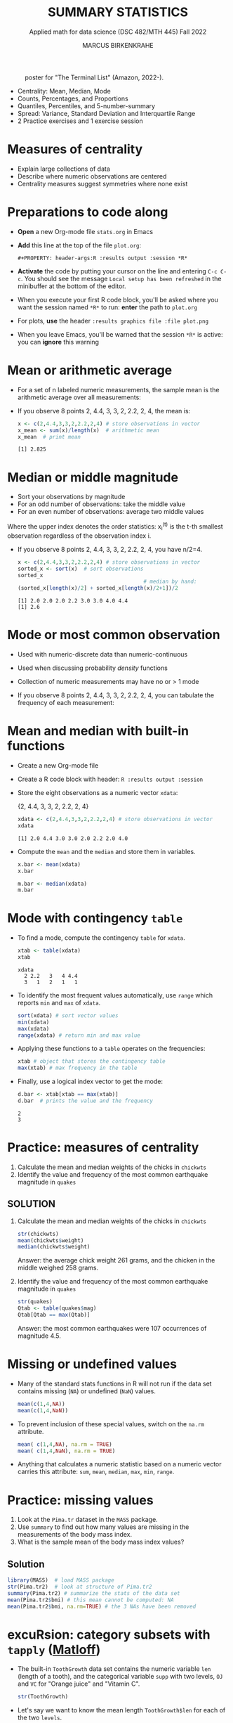#+TITLE: SUMMARY STATISTICS
#+AUTHOR: MARCUS BIRKENKRAHE
#+SUBTITLE: Applied math for data science (DSC 482/MTH 445) Fall 2022
#+STARTUP:overview hideblocks indent inlineimages
#+PROPERTY: header-args:R :export both :results output :session *R*
#+attr_html: :width 700px
#+caption: poster for "The Terminal List" (Amazon, 2022-).
[[../img/4_terminallist.jpg]]

- Centrality: Mean, Median, Mode
- Counts, Percentages, and Proportions
- Quantiles, Percentiles, and 5-number-summary
- Spread: Variance, Standard Deviation and Interquartile Range
- 2 Practice exercises and 1 exercise session

* Measures of centrality
#+attr_html: :width 600px
[[../img/4_symmetry.jpg]]

- Explain large collections of data
- Describe where numeric observations are centered
- Centrality measures suggest symmetries where none exist

* Preparations to code along

[[../img/emacsprep.png]]

- *Open* a new Org-mode file ~stats.org~ in Emacs

- *Add* this line at the top of the file ~plot.org~:

  ~#+PROPERTY: header-args:R :results output :session *R*~

- *Activate* the code by putting your cursor on the line and entering
  ~C-c C-c~. You should see the message ~Local setup has been refreshed~
  in the minibuffer at the bottom of the editor.

- When you execute your first R code block, you'll be asked where you
  want the session named ~*R*~ to run: *enter* the path to ~plot.org~

- For plots, *use* the header ~:results graphics file :file plot.png~

- When you leave Emacs, you'll be warned that the session ~*R*~ is
  active: you can *ignore* this warning

* Mean or arithmetic average

- For a set of n labeled numeric measurements, the sample mean is the
  arithmetic average over all measurements:
  [[../img/mean.png]]

- If you observe 8 points 2, 4.4, 3, 3, 2, 2.2, 2, 4, the mean is:
  #+name: mean
  #+begin_src R :results output
    x <- c(2,4.4,3,3,2,2.2,2,4) # store observations in vector
    x_mean <- sum(x)/length(x)  # arithmetic mean
    x_mean  # print mean
  #+end_src

  #+RESULTS: mean
  : [1] 2.825

* Median or middle magnitude

- Sort your observations by magnitude
- For an odd number of observations: take the middle value
- For an even number of observations: average two middle values

[[../img/median.png]]

Where the upper index denotes the order statistics: x_i^(t) is the
t-th smallest observation regardless of the observation index i.

- If you observe 8 points 2, 4.4, 3, 3, 2, 2.2, 2, 4, you have n/2=4.
  #+name: median
  #+begin_src R :results output
    x <- c(2,4.4,3,3,2,2.2,2,4) # store observations in vector
    sorted_x <- sort(x)  # sort observations
    sorted_x
                                            # median by hand:
    (sorted_x[length(x)/2] + sorted_x[length(x)/2+1])/2
  #+end_src

  #+RESULTS: median
  : [1] 2.0 2.0 2.0 2.2 3.0 3.0 4.0 4.4
  : [1] 2.6

* Mode or most common observation

- Used with numeric-discrete data than numeric-continuous
- Used when discussing probability /density/ functions
- Collection of numeric measurements may have no or > 1 mode

- If you observe 8 points 2, 4.4, 3, 3, 2, 2.2, 2, 4, you can tabulate
  the frequency of each measurement:

  [[../img/table.png]]

* Mean and median with built-in functions

- Create a new Org-mode file
- Create a R code block with header: ~R :results output :session~
- Store the eight observations as a numeric vector ~xdata~:

  {2, 4.4, 3, 3, 2, 2.2, 2, 4}
  #+name: xdata
  #+begin_src R :results output :session
    xdata <- c(2,4.4,3,3,2,2.2,2,4) # store observations in vector
    xdata
  #+end_src

  #+RESULTS: xdata
  : [1] 2.0 4.4 3.0 3.0 2.0 2.2 2.0 4.0

- Compute the ~mean~ and the ~median~ and store them in variables.
  #+name: meanR
  #+begin_src R :results output :session
    x.bar <- mean(xdata)
    x.bar
  #+end_src
  #+name: medianR
  #+begin_src R :results output :session
    m.bar <- median(xdata)
    m.bar
  #+end_src

* Mode with contingency ~table~

- To find a mode, compute the contingency ~table~ for ~xdata~.
  #+name: modeR
  #+begin_src R :results output :session
    xtab <- table(xdata)
    xtab
  #+end_src

  #+RESULTS: modeR
  : xdata
  :   2 2.2   3   4 4.4
  :   3   1   2   1   1

- To identify the most frequent values automatically, use ~range~ which
  reports ~min~ and ~max~ of ~xdata~.
  #+name: range
  #+begin_src R :session :results output
    sort(xdata) # sort vector values
    min(xdata)
    max(xdata)
    range(xdata) # return min and max value
  #+end_src
- Applying these functions to a ~table~ operates on the frequencies:
  #+name: xtabRange
  #+begin_src R :session :results output
    xtab # object that stores the contingency table
    max(xtab) # max frequency in the table
  #+end_src

- Finally, use a logical index vector to get the mode:
  #+name: logical
  #+begin_src R :session :results output
    d.bar <- xtab[xtab == max(xtab)]
    d.bar  # prints the value and the frequency
  #+end_src

  #+RESULTS: logical
  : 2
  : 3

* Practice: measures of centrality
#+attr_html: :width 400px
[[../img/4_practice.jpg]]

1) Calculate the mean and median weights of the chicks in ~chickwts~
2) Identify the value and frequency of the most common earthquake
   magnitude in ~quakes~

** SOLUTION

1) Calculate the mean and median weights of the chicks in ~chickwts~

   #+begin_src R :exports both :session :results output
     str(chickwts)
     mean(chickwts$weight)
     median(chickwts$weight)
   #+end_src

   Answer: the average chick weight 261 grams, and the chicken in the
   middle weighed 258 grams.

2) Identify the value and frequency of the most common earthquake
   magnitude in ~quakes~

   #+begin_src R :exports both :session :results output
     str(quakes)
     Qtab <- table(quakes$mag)
     Qtab[Qtab == max(Qtab)]
   #+end_src

   Answer: the most common earthquakes were 107 occurrences of
   magnitude 4.5.

* Missing or undefined values

- Many of the standard stats functions in R will not run if the data
  set contains missing (~NA~) or undefined (~NaN~) values.
  #+name: missing
  #+begin_src R :session :results output
    mean(c(1,4,NA))
    mean(c(1,4,NaN))
  #+end_src

- To prevent inclusion of these special values, switch on the ~na.rm~
  attribute.
  #+name: na.rm
  #+begin_src R :session :results output
    mean( c(1,4,NA), na.rm = TRUE)
    mean( c(1,4,NaN), na.rm = TRUE)
  #+end_src

- Anything that calculates a numeric statistic based on a numeric
  vector carries this attribute: ~sum~, ~mean~, ~median~, ~max~, ~min~, ~range~.

* Practice: missing values

1) Look at the ~Pima.tr~ dataset in the ~MASS~ package.
2) Use ~summary~ to find out how many values are missing in the
   measurements of the body mass index.
3) What is the sample mean of the body mass index values?

** Solution

#+begin_src R
  library(MASS)  # load MASS package
  str(Pima.tr2)  # look at structure of Pima.tr2
  summary(Pima.tr2) # summarize the stats of the data set
  mean(Pima.tr2$bmi) # this mean cannot be computed: NA
  mean(Pima.tr2$bmi, na.rm=TRUE) # the 3 NAs have been removed
#+end_src

#+RESULTS:
#+begin_example
'data.frame':   300 obs. of  8 variables:
 $ npreg: int  5 7 5 0 0 5 3 1 3 2 ...
 $ glu  : int  86 195 77 165 107 97 83 193 142 128 ...
 $ bp   : int  68 70 82 76 60 76 58 50 80 78 ...
 $ skin : int  28 33 41 43 25 27 31 16 15 37 ...
 $ bmi  : num  30.2 25.1 35.8 47.9 26.4 35.6 34.3 25.9 32.4 43.3 ...
 $ ped  : num  0.364 0.163 0.156 0.259 0.133 ...
 $ age  : int  24 55 35 26 23 52 25 24 63 31 ...
 $ type : Factor w/ 2 levels "No","Yes": 1 2 1 1 1 2 1 1 1 2 ...
     npreg             glu              bp              skin
 Min.   : 0.000   Min.   : 56.0   Min.   : 38.00   Min.   : 7.00
 1st Qu.: 1.000   1st Qu.:101.0   1st Qu.: 64.00   1st Qu.:21.00
 Median : 3.000   Median :121.0   Median : 72.00   Median :29.00
 Mean   : 3.787   Mean   :123.7   Mean   : 72.32   Mean   :29.15
 3rd Qu.: 6.000   3rd Qu.:142.0   3rd Qu.: 80.00   3rd Qu.:36.00
 Max.   :14.000   Max.   :199.0   Max.   :114.00   Max.   :99.00
                                  NA's   :13       NA's   :98
      bmi             ped              age        type
 Min.   :18.20   Min.   :0.0780   Min.   :21.0   No :194
 1st Qu.:27.10   1st Qu.:0.2367   1st Qu.:24.0   Yes:106
 Median :32.00   Median :0.3360   Median :29.0
 Mean   :32.05   Mean   :0.4357   Mean   :33.1
 3rd Qu.:36.50   3rd Qu.:0.5867   3rd Qu.:40.0
 Max.   :52.90   Max.   :2.2880   Max.   :72.0
 NA's   :3
[1] NA
[1] 32.05286
#+end_example

* excuRsion: category subsets with ~tapply~ ([[https://github.com/matloff/fasteR#--lesson-9--the-tapply-function][Matloff]])

- The built-in ~ToothGrowth~ data set contains the numeric variable ~len~
  (length of a tooth), and the categorical variable ~supp~ with two
  levels, ~OJ~ and ~VC~ for "Orange juice" and "Vitamin C".
  #+begin_src R
    str(ToothGrowth)
  #+end_src

- Let's say we want to know the mean length ~ToothGrowth$len~ for each
  of the two ~levels~.

- The ~tapply~ function allows us to split the vector ~X =
  ToothGrowth$len~ in two groups according to the values of ~INDEX =
  Toothgrowth$supp~, and then apply the function ~FUN = mean~.

  #+begin_src R
    tapply(X=ToothGrowth$len, INDEX=ToothGrowth$supp, FUN=mean)
  #+end_src

  #+RESULTS:
  :       OJ       VC
  : 20.66333 16.96333

- [X] Check out ~help(tapply~) - remember to enter system commands in
  the R console *(why is ~help~ a system command?)*

* Practice: mean weight of chicks by feed type

- [ ] If you want to find the mean weight of chicks grouped by feed type,
  you could use ~mean~ on each specific subset - how would this look like?

  #+begin_src R
    mean(chickwts$weight[chickwts$feed == "casein"])
    mean(chickwts$weight[chickwts$feed == "horsebean"])
    mean(chickwts$weight[chickwts$feed == "linseed"])
    mean(chickwts$weight[chickwts$feed == "meatmeal"])
    mean(chickwts$weight[chickwts$feed == "soybean"])
    mean(chickwts$weight[chickwts$feed == "sunflower"])
  #+end_src

  #+RESULTS:
  : [1] 323.5833
  : [1] 160.2
  : [1] 218.75
  : [1] 276.9091
  : [1] 246.4286
  : [1] 328.9167

- [ ] Instead, use ~tapply(X, INDEX, FUN)~ to calculate these values using
  just one line of code! Remember: ~X~ is the vector, ~INDEX~ is the
  splitting category (~factor~ level), and ~FUN~ is the function.

  #+begin_src R
    tapply(
      X = chickwts$weight,
      INDEX = chickwts$feed,
      FUN = mean)
  #+end_src

* Counting chicks

- Sometimes it's useful to summarize non-numerical data, e.g. the
  number of observations that fall in a particular category

- /Counts/ or /frequencies/ are summary statistics of categorical data

- Again you can use the contingency ~table~ command for frequencies -
  e.g. for the feed types in the ~chickwts~ data set.
  #+begin_src R
    table(chickwts$feed)
  #+end_src

  #+RESULTS:
  : 
  :    casein horsebean   linseed  meatmeal   soybean sunflower 
  :        12        10        12        11        14        12

* Visualizing contingency tables

- [ ] *How would you visualize this table?* Think about the data and
  about generic plotting in R. 

** Solution

- Plug the table into ~plot~ - it's a generic graphic function and it
  does have a ~plot.table~ method. 
  #+begin_src R :results graphics file :file ../img/4_spikes.png
    plot(x=table(chickwts$feed),
         main="Chicken feeds",
         ylab="Frequencies")
  #+end_src

  #+RESULTS:
  [[../img/4_spikes.png]]

- "Thin frequencies" like this are better represented as dots in a
  so-called dot plot, with the ~dotchart~ function (is it generic?):
  #+begin_src R :results graphics file :file ../img/4_table.png
    dotchart(x=table(chickwts$feed),
             main="Chicken feeds",
             pch=21, bg="green", pt.cex=2)
  #+end_src

  [[../img/4_table.png]]

- Since the table contains just categories, you could also try and
  plug them directly into ~plot~, without going through ~table~:
  #+begin_src R :results graphics file :file ../img/4_plot.png
    plot(x=chickwts$feed,
         main="Chicken feeds")
  #+end_src

  [[../img/4_plot.png]]

- *Bonus (10 pts):* find out why the last graph does not show the ~level~
  ~soybean~?  When executed in the R console, the command works:
  #+attr_html: :width 400px
  [[../img/4_bonus.png]]
  
* Proportions with ~table~

- More information from counts includes the proportion of observations
  that fall into each category.

- Proportions represent the fraction of observations in each category,
  usually as a decimal number between 0 and 1, and they add up to 1.

- For numeric vectors like our sample vector, there is a function,
  ~prop.table~.
  #+begin_src R
    x <- c(2,4.4,3,3,2,2.2,2,4) # store observations in vector
    prop.table(x)  # prop.table works for numeric vectors
    sum(prop.table(x)) # proportions add up to 1
  #+end_src

- For category vectors, or factors with levels, you need to divide the
  count by the overall sample size, which is ~nrow(chickwts)~.
  #+begin_src R
    table(chickwts$feed) / nrow(chickwts)
    table(chickwts$feed)
    sum(table(chickwts$feed)) # counts add up to total no. of records
    nrow(chickwts) # number of rows in the data set
  #+end_src
* Proportions with logical flag vectors

- You do not always need ~table~ - the sum over a logical flag vector
  is just as good because such a vector of ~TRUE~ and ~FALSE~ is coded as
  a vector of ~0~ and ~1~.

- Example: ~chickwts$feed == "soybean"~ lists all chicks fed wih ~soybean~
  as ~TRUE~ (or 1):
  #+begin_src R
    chickwts$feed == "soybean"
  #+end_src
  
- For example, to find the proportion of chicks fed ~soybean~:
  #+begin_src R
    sum(chickwts$feed == "soybean") / nrow(chickwts)
  #+end_src

- This is equivalent to averaging over the logical flag vector:
  #+begin_src R
    mean(chickwts$feed == "soybean")
  #+end_src

- You can use this approach to calculate the proportion of entities in
  groups. E.g. the proportion of chicks fed ~soybean~ or ~horsebean~:
  #+begin_src R
    mean(chickwts$feed == "soybean" | chickwts$feed == "horsebean")
  #+end_src

- This computation uses the following logical argument vector:
  #+begin_src R
    chickwts$feed == "soybean" | chickwts$feed == "horsebean"
  #+end_src
* Proportions with ~tapply~

-  You can also use ~tapply~ with the ~FUN~ argument to be an anonymous
  (non-named) function that computes the mean for each ~feed~ level
  #+begin_src R
    prop <- tapply(
      X = chickwts$weight,  # object that can be split by factor levels
      INDEX = chickwts$feed, # list of factors
      FUN = function(x) length(x)/nrow(chickwts)) # function to be applied
                                            # to factors
    prop
    sum(prop)
  #+end_src

  #+RESULTS:
  :    casein horsebean   linseed  meatmeal   soybean sunflower 
  : 0.1690141 0.1408451 0.1690141 0.1549296 0.1971831 0.1690141
  : [1] 1

- Here, the anonymous function is defined with a dummy argument ~x~.
* Rounding numeric data with ~round~

- The ~round~ function rounds numeric data output to a certain number of
  decimal places. It has only two arguments, input data and digits.
  #+begin_src R
    round(
      table(chickwts$feed) / nrow(chickwts), # input data
      digits = 3) # output digits
  #+end_src
* Percentages vs. proportion

- Percentage and proportion represent the same thing.

- They differ in scale - percentage is proportion multipled by 100.

- The percentage of chicks on a soybean diet is approximately 19.7%
  #+begin_src R
    round(
      x = mean(chickwts$feed == "soybean") * 100,
      digits = 1)
  #+end_src

  #+RESULTS:
  : [1] 19.7

- Proportions always lie in [0,1] while percentages lie in [0,100].

- Statisticians prefer percentages when discussing percentiles, and
  proportions when discussing probabilities.

* Exercises (for home)
#+attr_html: :width 500px
[[../img/w6_gnome_exercising.jpg]]

- Download practice file [[https://raw.githubusercontent.com/birkenkrahe/dsmath/main/org/4_summary_stats_practice.org][from GitHub]] and save as Org-mode file
- Submit completed Org-mode file [[https://lyon.instructure.com/courses/655/assignments/2886][to Canvas]] by Thursday, 22-Sept, 8 am

* TODO Glossary: concepts

#+name: tab:terms
| TERM | MEANING |
|------+---------|
|      |         |

* TODO Glossary: code

#+name: tab:code
| CODE | MEANING |
|------+---------|
|      |         |

* References

- DataCamp (n.d.). Introduction to Statistics. URL: datacamp.com.
- Davies TD (2016). Book of R. NoStarch Press. URL: nostarch.com
- Matloff N (2022). fasteR. URL: github.com/matloff/fasteR

* Footnotes

[fn:3] ~MARGIN~ has to match ~dim(X)~ - higher integer values are for
layers, blocks etc. of higher dimensional arrays.

[fn:2] You should still know how to do this so that you're motivated
to use implicit looping functions:
#+begin_src R
  row.totals <- rep(NA, times = nrow(foo)) # define row total object
  for (i in 1:nrow(foo)) {
    row.totals[i] <- sum(foo[i,])
  }
  row.totals
#+end_src

[fn:1] There's a useful DataCamp lesson on this family of functions in
the course "[[https://campus.datacamp.com/courses/intermediate-r/chapter-4-the-apply-family?ex=1][Intermediate R]]". It covers ~lapply~, ~sapply~ and ~vapply~ but
not ~tapply~. The ~tapply~ function is covered [[https://github.com/matloff/fasteR#--lesson-9--the-tapply-function][in a lesson]] of Matloff's
fasteR tutorial.
